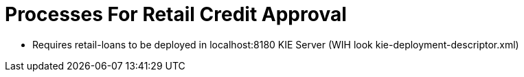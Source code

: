 = Processes For Retail Credit Approval

* Requires retail-loans to be deployed in localhost:8180 KIE Server (WIH look kie-deployment-descriptor.xml)
